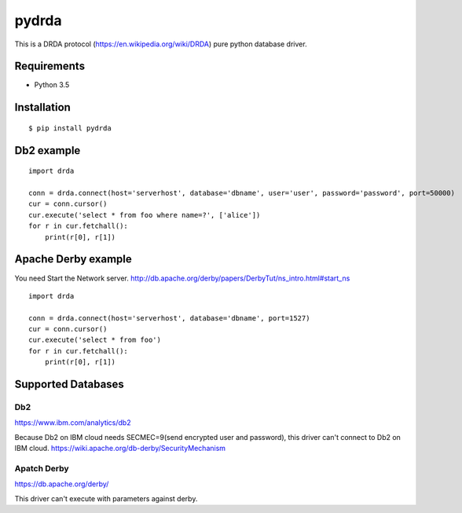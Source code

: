 =============
pydrda
=============

This is a DRDA protocol (https://en.wikipedia.org/wiki/DRDA) pure python database driver.

Requirements
=============

- Python 3.5


Installation
=============

::

    $ pip install pydrda


Db2 example
======================

::

   import drda

   conn = drda.connect(host='serverhost', database='dbname', user='user', password='password', port=50000)
   cur = conn.cursor()
   cur.execute('select * from foo where name=?', ['alice'])
   for r in cur.fetchall():
       print(r[0], r[1])


Apache Derby example
======================

You need Start the Network server. http://db.apache.org/derby/papers/DerbyTut/ns_intro.html#start_ns
::

   import drda

   conn = drda.connect(host='serverhost', database='dbname', port=1527)
   cur = conn.cursor()
   cur.execute('select * from foo')
   for r in cur.fetchall():
       print(r[0], r[1])


Supported Databases
======================

Db2
--------------

https://www.ibm.com/analytics/db2

Because Db2 on IBM cloud needs SECMEC=9(send encrypted user and password), this driver can't connect to Db2 on IBM cloud.  https://wiki.apache.org/db-derby/SecurityMechanism

Apatch Derby
--------------

https://db.apache.org/derby/

This driver can't execute with parameters against derby.
